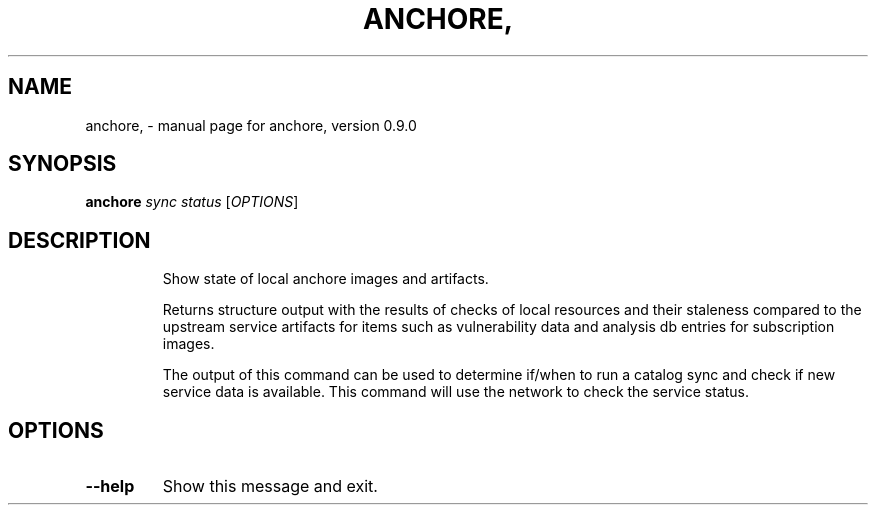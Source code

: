 .\" DO NOT MODIFY THIS FILE!  It was generated by help2man 1.41.1.
.TH ANCHORE, "1" "June 2016" "anchore, version 0.9.0" "User Commands"
.SH NAME
anchore, \- manual page for anchore, version 0.9.0
.SH SYNOPSIS
.B anchore
\fIsync status \fR[\fIOPTIONS\fR]
.SH DESCRIPTION
.IP
Show state of local anchore images and artifacts.
.IP
Returns structure output with the results of checks of local resources and
their staleness compared to the upstream service artifacts for items such
as vulnerability data and analysis db entries for subscription images.
.IP
The output of this command can be used to determine if/when to run a
catalog sync and check if new service data is available. This command will
use the network to check the service status.
.SH OPTIONS
.TP
\fB\-\-help\fR
Show this message and exit.
